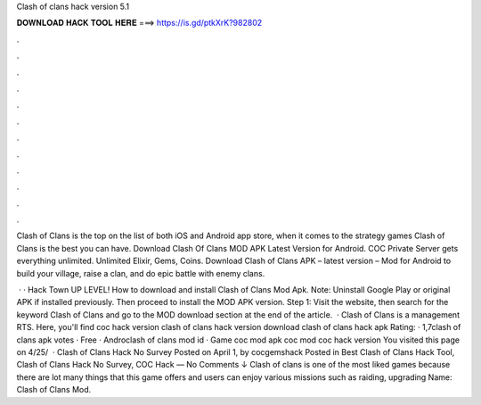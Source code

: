 Clash of clans hack version 5.1



𝐃𝐎𝐖𝐍𝐋𝐎𝐀𝐃 𝐇𝐀𝐂𝐊 𝐓𝐎𝐎𝐋 𝐇𝐄𝐑𝐄 ===> https://is.gd/ptkXrK?982802



.



.



.



.



.



.



.



.



.



.



.



.

Clash of Clans is the top on the list of both iOS and Android app store, when it comes to the strategy games Clash of Clans is the best you can have. Download Clash Of Clans MOD APK Latest Version for Android. COC Private Server gets everything unlimited. Unlimited Elixir, Gems, Coins. Download Clash of Clans APK – latest version – Mod for Android to build your village, raise a clan, and do epic battle with enemy clans.

 · · Hack Town UP LEVEL! How to download and install Clash of Clans Mod Apk. Note: Uninstall Google Play or original APK if installed previously. Then proceed to install the MOD APK version. Step 1: Visit the  website, then search for the keyword Clash of Clans and go to the MOD download section at the end of the article.  · Clash of Clans is a management RTS. Here, you'll find coc hack version clash of clans hack version download clash of clans hack apk Rating: · ‎1,7clash of clans apk votes · ‎Free · ‎Androclash of clans mod id · ‎Game coc mod apk coc mod coc hack version You visited this page on 4/25/  · Clash of Clans Hack No Survey Posted on April 1, by cocgemshack Posted in Best Clash of Clans Hack Tool, Clash of Clans Hack No Survey, COC Hack — No Comments ↓ Clash of clans is one of the most liked games because there are lot many things that this game offers and users can enjoy various missions such as raiding, upgrading  Name: Clash of Clans Mod.

